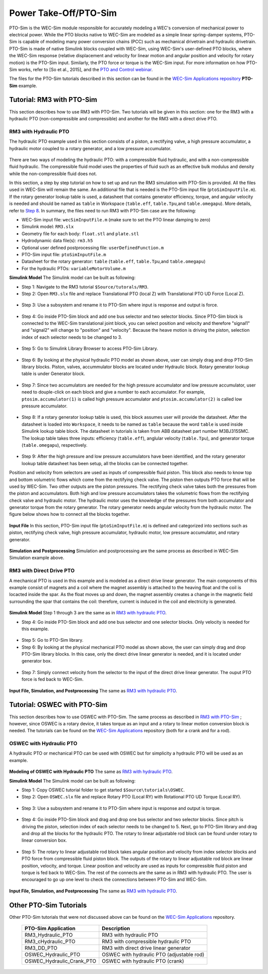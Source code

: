 
Power Take-Off/PTO-Sim
~~~~~~~~~~~~~~~~~~~~~~
PTO-Sim is the WEC-Sim module responsible for accurately modeling a WEC's conversion of mechanical power to electrical power. 
While the PTO blocks native to WEC-Sim are modeled as a simple linear spring-damper systems, PTO-Sim is capable of modeling many power conversion chains (PCC) such as mechanical drivetrain and hydraulic drivetrain. 
PTO-Sim is made of native Simulink blocks coupled with WEC-Sim, using WEC-Sim's user-defined PTO blocks, where the WEC-Sim response (relative displacement and velocity for linear motion and angular position and velocity for rotary motion) is the PTO-Sim input. 
Similarly, the PTO force or torque is the WEC-Sim input. 
For more information on how PTO-Sim works, refer to [So et al., 2015], and the `PTO and Control webinar <http://wec-sim.github.io/WEC-Sim/webinars.html#webinar-3-pto-and-control>`_.


The files for the PTO-Sim tutorials described in this section can be found in the `WEC-Sim Applications repository <https://github.com/WEC-Sim/WEC-Sim_Applications>`_ **PTO-Sim** example.


Tutorial: RM3 with PTO-Sim
+++++++++++++++++++++++++++++++++
This section describes how to use RM3 with PTO-Sim. Two tutorials will be given in this section: one for the RM3 with a hydraulic PTO (non-compressible and compressible) and another for the RM3 with a direct drive PTO.


RM3 with Hydraulic PTO
^^^^^^^^^^^^^^^^^^^^^^^^^^^^^^^
The hydraulic PTO example used in this section consists of a piston, a rectifying valve, a high pressure accumulator, a hydraulic motor coupled to a rotary generator, and a low pressure accumulator.   

.. figure:: _static/HYDPHYMODEL.PNG
   :width: 400pt 

There are two ways of modeling the hydraulic PTO: with a compressible fluid hydraulic, and with a non-compressible fluid hydraulic. The compressible fluid model uses the properties of fluid such as an effective bulk modulus and density while the non-compressible fluid does not.

In this section, a step by step tutorial on how to set up and run the RM3 simulation with PTO-Sim is provided. All the files used in WEC-Sim will remain the same. An additional file that is needed is the PTO-Sim input file (``ptoSimInputFile.m``). If the rotary generator lookup table is used, a datasheet that contains generator efficiency, torque, and angular velocity is needed and should be named as ``table`` in Workspace (``table.eff``, ``table.Tpu``,and ``table.omegapu``). More details, refer to `Step 8`_. In summary, the files need to run RM3 with PTO-Sim case are the following:

* WEC-Sim input file: ``wecSimInputFile.m`` (make sure to set the PTO linear damping to zero)
* Simulink model: ``RM3.slx``
* Geometry file for each body: ``float.stl`` and ``plate.stl``
* Hydrodynamic data file(s): ``rm3.h5``
* Optional user defined postprocessing file: ``userDefinedFunction.m``
* PTO-Sim input file: ``ptoSimInputFile.m``
* Datasheet for the rotary generator: ``table`` (``table.eff``, ``table.Tpu``,and ``table.omegapu``)
* For the hydraulic PTOs: ``variableMotorVolume.m``


**Simulink Model**
The Simulink model can be built as following:

* Step 1: Navigate to the RM3 tutorial ``$Source/tutorals/RM3``.


* Step 2: Open ``RM3.slx`` file and replace Translational PTO (local Z) with Translational PTO UD Force (Local Z). 

.. figure:: _static/TRANSLATIONALPTOUD.PNG
   :width: 400pt 

* Step 3: Use a subsystem and rename it to PTO-Sim where input is response and output is force.

.. figure:: _static/RM3WITHPTOSIMBLOCK.PNG
   :width: 400pt

* Step 4: Go inside PTO-Sim block and add one bus selector and two selector blocks. Since PTO-Sim block is connected to the WEC-Sim translational joint block, you can select position and velocity and therefore "signal1" and "signal2" will change to "position" and "velocity". Because the heave motion is driving the piston, selection index of each selector needs to be changed to 3.

.. figure:: _static/SELECTORS.PNG
   :width: 400pt

* Step 5: Go to Simulink Library Browser to access PTO-Sim Library. 

.. figure:: _static/OPENPTOSIMLIB.PNG
   :width: 400pt

* Step 6: By looking at the physical hydraulic PTO model as shown above, user can simply drag and drop PTO-Sim library blocks. Piston, valves, accummulator blocks are located under Hydraulic block. Rotary generator lookup table is under Generator block. 

.. figure:: _static/USEPTOSIMLIB.PNG
   :width: 400pt

* Step 7: Since two accumulators are needed for the high pressure accumulator and low pressure accumulator, user need to douple-click on each block and give a number to each accumulator. For example, ``ptosim.accumulator(1)`` is called high pressure accumulator and ``ptosim.accumulator(2)`` is called low pressure accumulator.

.. figure:: _static/MULTIPLEACCUMULATORS.PNG
   :width: 400pt

.. _`Step 8`:

* Step 8: If a rotary generator lookup table is used, this block assumes user will provide the datasheet. After the datasheet is loaded into ``Workspace``, it needs to be named as ``table`` because the word ``table`` is used inside Simulink lookup table block. The datasheet in tutorials is taken from ABB datasheet part number M3BJ315SMC. The lookup table takes three inputs: efficiency (``table.eff``), anglular velocity (``table.Tpu``), and generator torque (``table.omegapu``), respectively. 

.. figure:: _static/ROTARYHIGHLEVELBLOCK.PNG
   :width: 400pt

.. figure:: _static/ROTARYBLOCK.PNG
   :width: 400pt

.. figure:: _static/ROTARYGENLOOKUPTABLE.PNG
   :width: 400pt

* Step 9: After the high pressure and low pressure accumulators have been identified, and the rotary generator lookup table datasheet has been setup, all the blocks can be connected together. 

Position and velocity from selectors are used as inputs of compressible fluid piston. This block also needs to know top and bottom volumetric flows which come from the rectifying check valve. The piston then outputs PTO force that will be used by WEC-Sim. Two other outputs are the piston pressures. The rectifying check valve takes both the pressures from the piston and accumulators. Both high and low pressure accumulators takes the volumetric flows from the rectifying check valve and hydraulic motor. The hydraulic motor uses the knowledge of the pressures from both accumulator and generator torque from the rotary generator. The rotary generator needs angular velocity from the hydraulic motor. The figure below shows how to connect all the blocks together.


.. figure:: _static/HYDPTOSIM.PNG
   :width: 400pt


**Input File**
In this section, PTO-Sim input file (``ptoSimInputFile.m``) is defined and categorized into sections such as piston, rectifying check valve, high pressure accumulator, hydraulic motor, low pressure accumulator, and rotary generator.

.. figure:: _static/PTOSIMINPUTFILE.PNG
   :width: 400pt

**Simulation and Postprocessing**
Simulation and postprocessing are the same process as described in WEC-Sim Simulation example above.


RM3 with Direct Drive PTO
^^^^^^^^^^^^^^^^^^^^^^^^^^^^^^^
A mechanical PTO is used in this example and is modeled as a direct drive linear generator. The main components of this example consist of magnets and a coil where the magnet assembly is attached to the heaving float and the coil is locacted inside the spar. As the float moves up and down, the magnet assembly creates a change in the magnetic field surrounding the spar that contains the coil: therefore, current is induced in the coil and electricity is generated.

.. figure:: _static/MECHANICALPTO.PNG
   :width: 400pt


**Simulink Model**
Step 1 through 3 are the same as in `RM3 with hydraulic PTO`_.

* Step 4: Go inside PTO-Sim block and add one bus selector and one selector blocks. Only velocity is needed for this example.

.. figure:: _static/SELECTORS2.PNG
   :width: 400pt

* Step 5: Go to PTO-Sim library.
* Step 6: By looking at the physical mechanical PTO model as shown above, the user can simply drag and drop PTO-Sim library blocks. In this case, only the direct drive linear generator is needed, and it is located under generator box.

.. figure:: _static/USEPTOSIMLIB2.PNG
   :width: 400pt

* Step 7: Simply connect velocity from the selector to the input of the direct drive linear generator. The ouput PTO force is fed back to WEC-Sim. 

.. figure:: _static/DDLINEARGENPTOSIM.PNG
   :width: 400pt

**Input File, Simulation, and Postprocessing**
The same as `RM3 with hydraulic PTO`_.


Tutorial: OSWEC with PTO-Sim
+++++++++++++++++++++++++++++++++
This section describes how to use OSWEC with PTO-Sim. The same process as described in `RM3 with PTO-Sim <http://wec-sim.github.io/WEC-Sim/features.html#tutorial-rm3-with-pto-sim>`_ ; however, since OSWEC is a rotary device, it takes torque as an input and a rotary to linear motion conversion block is needed. The tutorials can be found on the `WEC-Sim Applications <https://github.com/WEC-Sim/WEC-Sim_Applications>`_ repository (both for a crank and for a rod).

OSWEC with Hydraulic PTO
^^^^^^^^^^^^^^^^^^^^^^^^^^^^^^^
A hydraulic PTO or mechanical PTO can be used with OSWEC but for simplicity a hydraulic PTO will be used as an example.

.. figure:: _static/OSWECPHYMODEL.PNG
   :width: 400pt

.. figure:: _static/MoTIONMECHANISM.PNG
   :width: 400pt

**Modeling of OSWEC with Hydraulic PTO**
The same as `RM3 with hydraulic PTO`_.

**Simulink Model**
The Simulink model can be built as following:

* Step 1: Copy OSWEC tutorial folder to get started  ``$Source\tutorials\OSWEC``. 


* Step 2: Open ``OSWEC.slx`` file and replace Rotary PTO (Local RY) with Rotational PTO UD Torque (Local RY).

.. figure:: _static/OSWECWITHPTOSIMBLOCK.PNG
   :width: 400pt

* Step 3: Use a subsystem and rename it to PTO-Sim where input is response and output is torque.

.. figure:: _static/OSWECWITHPTOSIMBLOCK1.PNG
   :width: 400pt

* Step 4: Go inside PTO-Sim block and drag and drop one bus selector and two selector blocks. Since pitch is driving the piston, selection index of each selector needs to be changed to 5. Next, go to PTO-Sim library and drag and drop all the blocks for the hydraulic PTO. The rotary to linear adjustable rod block can be found under rotary to linear conversion box. 

.. figure:: _static/USEPTOSIMLIB3.PNG
   :width: 400pt

* Step 5: The rotary to linear adjustable rod block takes angular position and velocity from index selector blocks and PTO force from compressible fluid piston block. The outputs of the rotary to linear adjustable rod block are linear position, velocity, and torque. Linear position and velocity are used as inputs for compressible fluid piston and torque is fed back to WEC-Sim. The rest of the connects are the same as in RM3 with hydraulic PTO. The user is encouraged to go up one level to check the connections between PTO-Sim and WEC-Sim.  

.. figure:: _static/HYDPTOSIMOSWEC.PNG
   :width: 400pt

**Input File, Simulation, and Postprocessing**
The same as `RM3 with hydraulic PTO`_.


Other PTO-Sim Tutorials
++++++++++++++++++++++++

Other PTO-Sim tutorials that were not discussed above can be found on the `WEC-Sim Applications <https://github.com/WEC-Sim/WEC-Sim_Applications>`_ repository.

	+--------------------------------+-------------------------------------------+
	|     **PTO-Sim Application**    |               **Description**             |                
	+--------------------------------+-------------------------------------------+
	|   RM3_Hydraulic_PTO            | RM3 with hydraulic PTO                    |
	+--------------------------------+-------------------------------------------+
	|   RM3_cHydraulic_PTO           | RM3 with compressible hydraulic PTO       |
	+--------------------------------+-------------------------------------------+
	|   RM3_DD_PTO                   | RM3 with direct drive linear generator    |
	+--------------------------------+-------------------------------------------+
	|   OSWEC_Hydraulic_PTO          | OSWEC with hydraulic PTO (adjustable rod) |
	+--------------------------------+-------------------------------------------+
	|   OSWEC_Hydraulic_Crank_PTO    | OSWEC with hydraulic PTO (crank)          |
	+--------------------------------+-------------------------------------------+
